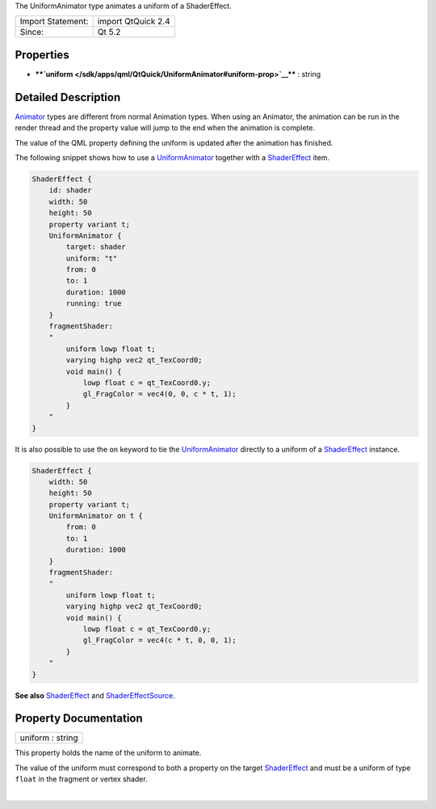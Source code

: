 The UniformAnimator type animates a uniform of a ShaderEffect.

+---------------------+----------------------+
| Import Statement:   | import QtQuick 2.4   |
+---------------------+----------------------+
| Since:              | Qt 5.2               |
+---------------------+----------------------+

Properties
----------

-  ****`uniform </sdk/apps/qml/QtQuick/UniformAnimator#uniform-prop>`__****
   : string

Detailed Description
--------------------

`Animator </sdk/apps/qml/QtQuick/Animator/>`__ types are different from
normal Animation types. When using an Animator, the animation can be run
in the render thread and the property value will jump to the end when
the animation is complete.

The value of the QML property defining the uniform is updated after the
animation has finished.

The following snippet shows how to use a
`UniformAnimator </sdk/apps/qml/QtQuick/UniformAnimator/>`__ together
with a `ShaderEffect </sdk/apps/qml/QtQuick/ShaderEffect/>`__ item.

.. code:: qml

    ShaderEffect {
        id: shader
        width: 50
        height: 50
        property variant t;
        UniformAnimator {
            target: shader
            uniform: "t"
            from: 0
            to: 1
            duration: 1000
            running: true
        }
        fragmentShader:
        "
            uniform lowp float t;
            varying highp vec2 qt_TexCoord0;
            void main() {
                lowp float c = qt_TexCoord0.y;
                gl_FragColor = vec4(0, 0, c * t, 1);
            }
        "
    }

It is also possible to use the ``on`` keyword to tie the
`UniformAnimator </sdk/apps/qml/QtQuick/UniformAnimator/>`__ directly to
a uniform of a `ShaderEffect </sdk/apps/qml/QtQuick/ShaderEffect/>`__
instance.

.. code:: qml

    ShaderEffect {
        width: 50
        height: 50
        property variant t;
        UniformAnimator on t {
            from: 0
            to: 1
            duration: 1000
        }
        fragmentShader:
        "
            uniform lowp float t;
            varying highp vec2 qt_TexCoord0;
            void main() {
                lowp float c = qt_TexCoord0.y;
                gl_FragColor = vec4(c * t, 0, 0, 1);
            }
        "
    }

**See also** `ShaderEffect </sdk/apps/qml/QtQuick/ShaderEffect/>`__ and
`ShaderEffectSource </sdk/apps/qml/QtQuick/ShaderEffectSource/>`__.

Property Documentation
----------------------

+--------------------------------------------------------------------------+
|        \ uniform : string                                                |
+--------------------------------------------------------------------------+

This property holds the name of the uniform to animate.

The value of the uniform must correspond to both a property on the
target `ShaderEffect </sdk/apps/qml/QtQuick/ShaderEffect/>`__ and must
be a uniform of type ``float`` in the fragment or vertex shader.

| 
